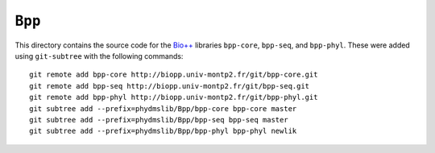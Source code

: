 ========================
``Bpp``
========================

This directory contains the source code for the `Bio++`_ libraries ``bpp-core``, ``bpp-seq``, and ``bpp-phyl``. These were added using ``git-subtree`` with the following commands::

    git remote add bpp-core http://biopp.univ-montp2.fr/git/bpp-core.git
    git remote add bpp-seq http://biopp.univ-montp2.fr/git/bpp-seq.git
    git remote add bpp-phyl http://biopp.univ-montp2.fr/git/bpp-phyl.git
    git subtree add --prefix=phydmslib/Bpp/bpp-core bpp-core master
    git subtree add --prefix=phydmslib/Bpp/bpp-seq bpp-seq master
    git subtree add --prefix=phydmslib/Bpp/bpp-phyl bpp-phyl newlik



.. _`Jesse Bloom`: http://research.fhcrc.org/bloom/en.html
.. _`Bio++`: http://biopp.univ-montp2.fr/wiki/index.php/Main_Page
